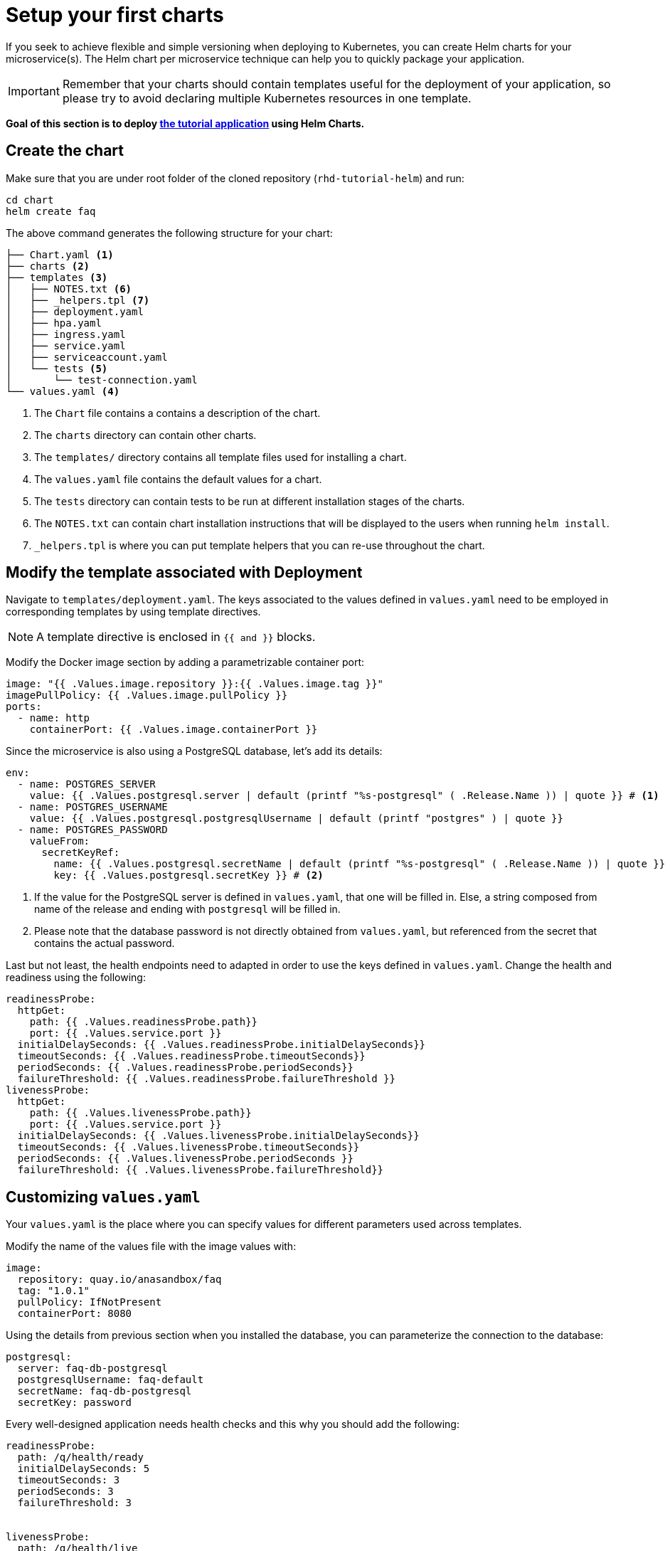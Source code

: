 = Setup your first charts

If you seek to achieve flexible and simple versioning when deploying to Kubernetes, you can create Helm charts for your microservice(s).
The Helm chart per microservice technique can help you to quickly package your application.

IMPORTANT: Remember that your charts should contain templates useful for the deployment of your application, so please try to avoid declaring multiple Kubernetes resources in one template.

**Goal of this section is to deploy  https://github.com/redhat-developer-demos/rhd-tutorial-helm.git[the tutorial application] using Helm Charts.**

== Create the chart

Make sure that you are under root folder of the cloned repository (`rhd-tutorial-helm`) and run:

[.console-input]
[source,bash,subs="attributes+,+macros"]
----
cd chart
helm create faq
----

The above command generates the following structure for your chart:

[.console-input]
[source,bash,subs="attributes+,+macros"]
----
├── Chart.yaml <1>
├── charts <2>
├── templates <3> 
│   ├── NOTES.txt <6>
│   ├── _helpers.tpl <7> 
│   ├── deployment.yaml
│   ├── hpa.yaml
│   ├── ingress.yaml
│   ├── service.yaml
│   ├── serviceaccount.yaml
│   └── tests <5>
│       └── test-connection.yaml 
└── values.yaml <4>
----
 
<1> The `Chart` file contains a contains a description of the chart.
<2> The `charts` directory can contain other charts.
<3> The `templates/` directory contains all template files used for installing a chart.
<4> The `values.yaml` file contains the default values for a chart.
<5> The `tests` directory can contain tests to be run at different installation stages of the charts.
<6> The `NOTES.txt` can contain chart installation instructions that will be displayed to the users when running `helm install`.
<7> `_helpers.tpl` is where you can put template helpers that you can re-use throughout the chart.

== Modify the template associated with Deployment

Navigate to `templates/deployment.yaml`.
The keys associated to the values defined in `values.yaml` need to be employed in corresponding templates by using template directives.

NOTE: A template directive is enclosed in `{{ and }}` blocks.


Modify the Docker image section by adding a parametrizable container port:

[.console-input]
[source, yaml,subs="attributes+,+macros"]
----
image: "{{ .Values.image.repository }}:{{ .Values.image.tag }}"
imagePullPolicy: {{ .Values.image.pullPolicy }}
ports:
  - name: http 
    containerPort: {{ .Values.image.containerPort }}
----

Since the microservice is also using a PostgreSQL database, let's add its details:

[.console-input]
[source, yaml,subs="attributes+,+macros"]
----
env:
  - name: POSTGRES_SERVER
    value: {{ .Values.postgresql.server | default (printf "%s-postgresql" ( .Release.Name )) | quote }} # <1>
  - name: POSTGRES_USERNAME
    value: {{ .Values.postgresql.postgresqlUsername | default (printf "postgres" ) | quote }}
  - name: POSTGRES_PASSWORD
    valueFrom:
      secretKeyRef:
        name: {{ .Values.postgresql.secretName | default (printf "%s-postgresql" ( .Release.Name )) | quote }}
        key: {{ .Values.postgresql.secretKey }} # <2>
----
<1> If the value for the PostgreSQL server is defined in `values.yaml`, that one will be filled in.
 Else, a string composed from name of the release and ending with `postgresql` will be filled in.

<2> Please note that the database password is not directly obtained from `values.yaml`, but referenced from the secret that contains the actual password.

Last but not least, the health endpoints need to adapted in order to use the keys defined in `values.yaml`.
Change the health and readiness using the following:

[.console-input]
[source, yaml, subs="normal,attributes"]
----
readinessProbe:
  httpGet:
    path: {{ .Values.readinessProbe.path}}
    port: {{ .Values.service.port }}
  initialDelaySeconds: {{ .Values.readinessProbe.initialDelaySeconds}}
  timeoutSeconds: {{ .Values.readinessProbe.timeoutSeconds}}
  periodSeconds: {{ .Values.readinessProbe.periodSeconds}}
  failureThreshold: {{ .Values.readinessProbe.failureThreshold }}
livenessProbe:
  httpGet:
    path: {{ .Values.livenessProbe.path}}
    port: {{ .Values.service.port }}
  initialDelaySeconds: {{ .Values.livenessProbe.initialDelaySeconds}}
  timeoutSeconds: {{ .Values.livenessProbe.timeoutSeconds}}
  periodSeconds: {{ .Values.livenessProbe.periodSeconds }}
  failureThreshold: {{ .Values.livenessProbe.failureThreshold}}
----

== Customizing `values.yaml`

Your `values.yaml` is the place where you can specify values for different parameters used across templates.

Modify the name of the values file with the image values with:

[.console-input]
[source, yaml,subs="attributes+,+macros"]
----
image:
  repository: quay.io/anasandbox/faq
  tag: "1.0.1"
  pullPolicy: IfNotPresent
  containerPort: 8080
----

Using the details from previous section when you installed the database, you can parameterize the connection to the database:

[.console-input]
[source, yaml, subs="normal,attributes"]
----
postgresql:
  server: faq-db-postgresql
  postgresqlUsername: faq-default
  secretName: faq-db-postgresql
  secretKey: password
----

Every well-designed application needs health checks and this why you should add the following:

[.console-input]
[source, yaml,subs="attributes+,+macros"]
----
readinessProbe:
  path: /q/health/ready
  initialDelaySeconds: 5
  timeoutSeconds: 3
  periodSeconds: 3
  failureThreshold: 3


livenessProbe:
  path: /q/health/live
  initialDelaySeconds: 10
  timeoutSeconds: 2
  periodSeconds: 8
  failureThreshold: 3
----

Your deployed application should be accessible from inside and outside the Kubernetes cluster.
A Kubernetes Service of type `LoadBalancer` will be used for this installation.

Please change the service values that will expose your microservice:

[.console-input]
[source, yaml,subs="attributes+,+macros"]
----
service:
  type: LoadBalancer
  port: 8080
----

== Deploy the modified charts

Now simply install your charts using:

[.console-input]
[source, bash, subs="attributes+,+macros"]
----
helm install simple ./chart/faq 
----

Check the status of your installation and get the details by running:

[.console-input]
[source, bash, subs="attributes+,+macros"]
----
helm status simple <1> 
helm get all simple <2> 
kubectl get svc/simple-faq <3>
----

<1> Check if your installation was successful or not.
<2> Get information about resources deployed.
<3> Get the URL to access your application.

When the application is deployed, you can access the service at `/ask` endpoint to get a question.
The IP and port will depend on the platform you are using as Kubernetes cluster.

[.console-input]
[source, bash, subs="attributes+,+macros"]
----
curl http://35.237.137.84:8080/ask
----

[.console-output]
[source, json, subs="attributes+,+macros"]
----
[{"title":"Existence","region":"BeNeLux","text":"Are you there?"},{"title":"Existence","region":"CEE","text":"Why do we dream?"}]
----

*Congratulations*, you can now see the frequently asked questions!


